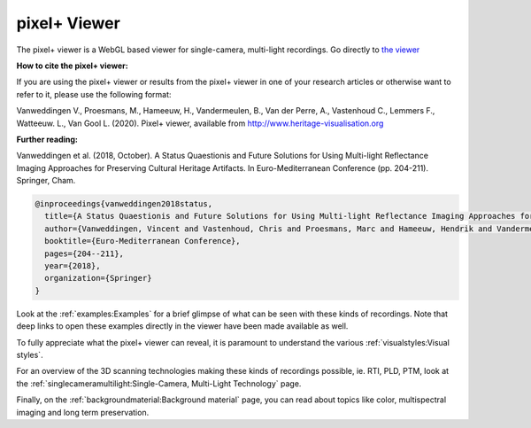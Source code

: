 pixel+ Viewer
===================================

The pixel+ viewer is a WebGL based viewer for single-camera, multi-light recordings. Go directly to `the viewer <http://www.heritage-visualisation.org/viewer/viewer.php>`_ 

**How to cite the pixel+ viewer:**

If you are using the pixel+ viewer or results from the pixel+ viewer in one of your research articles or otherwise want to refer to it, please use the following format:

Vanweddingen V., Proesmans, M., Hameeuw, H., Vandermeulen, B., Van der Perre, A., Vastenhoud C., Lemmers F., Watteeuw. L., Van Gool L. (2020). Pixel+ viewer, available from http://www.heritage-visualisation.org

**Further reading:** 

Vanweddingen et al. (2018, October). A Status Quaestionis and Future Solutions for Using Multi-light Reflectance Imaging Approaches for Preserving Cultural Heritage Artifacts. In Euro-Mediterranean Conference (pp. 204-211). Springer, Cham.

.. code ::

  @inproceedings{vanweddingen2018status,
    title={A Status Quaestionis and Future Solutions for Using Multi-light Reflectance Imaging Approaches for Preserving Cultural Heritage Artifacts},
    author={Vanweddingen, Vincent and Vastenhoud, Chris and Proesmans, Marc and Hameeuw, Hendrik and Vandermeulen, Bruno and Van der Perre, Athena and Lemmers, Frederic and Watteeuw, Lieve and Van Gool, Luc},
    booktitle={Euro-Mediterranean Conference},
    pages={204--211},
    year={2018},
    organization={Springer}
  }


Look at the :ref:`examples:Examples` for a brief glimpse of what can be seen with these kinds of recordings. Note that deep links to open these examples directly in the viewer have been made available as well.

To fully appreciate what the pixel+ viewer can reveal, it is paramount to understand the various :ref:`visualstyles:Visual styles`.

For an overview of the 3D scanning technologies making these kinds of recordings possible, ie. RTI, PLD, PTM, look at the :ref:`singlecameramultilight:Single-Camera, Multi-Light Technology` page.

Finally, on the :ref:`backgroundmaterial:Background material` page, you can read about topics like color, multispectral imaging and long term preservation. 

